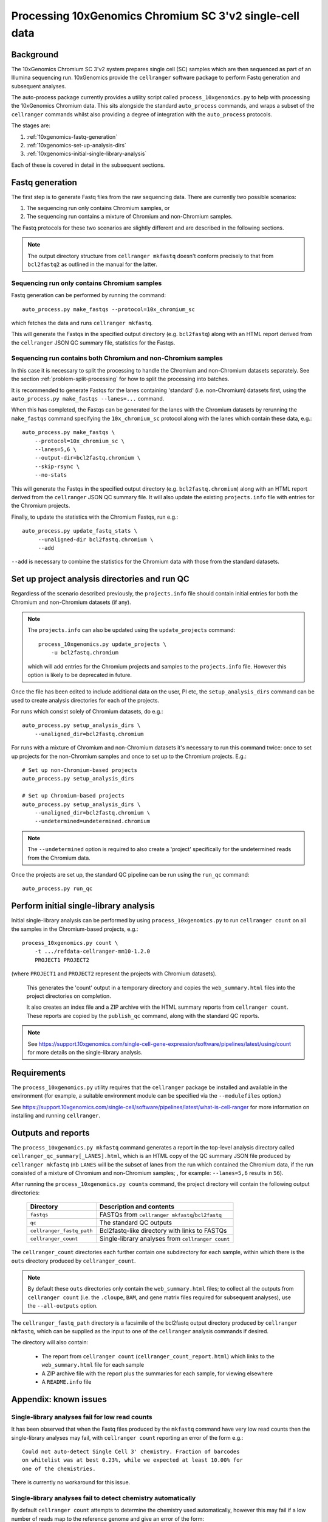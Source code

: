 Processing 10xGenomics Chromium SC 3'v2 single-cell data
========================================================

Background
----------

The 10xGenomics Chromium SC 3'v2 system prepares single cell (SC) samples
which are then sequenced as part of an Illumina sequencing run. 10xGenomics
provide the ``cellranger`` software package to perform Fastq generation
and subsequent analyses.

The auto-process package currently provides a utility script called
``process_10xgenomics.py`` to help with processing the 10xGenomics Chromium
data. This sits alongside the standard ``auto_process`` commands, and
wraps a subset of the ``cellranger`` commands whilst also providing a
degree of integration with the ``auto_process`` protocols.

The stages are:

1. :ref:`10xgenomics-fastq-generation`
2. :ref:`10xgenomics-set-up-analysis-dirs`
3. :ref:`10xgenomics-initial-single-library-analysis`

Each of these is covered in detail in the subsequent sections.

.. _10xgenomics-fastq-generation:

Fastq generation
----------------

The first step is to generate Fastq files from the raw sequencing data.
There are currently two possible scenarios:

1. The sequencing run only contains Chromium samples, or
2. The sequencing run contains a mixture of Chromium and non-Chromium
   samples.

The Fastq protocols for these two scenarios are slightly different and
are described in the following sections.

.. note::

   The output directory structure from ``cellranger mkfastq`` doesn't
   conform precisely to that from ``bcl2fastq2`` as outlined in the
   manual for the latter.

Sequencing run only contains Chromium samples
~~~~~~~~~~~~~~~~~~~~~~~~~~~~~~~~~~~~~~~~~~~~~

Fastq generation can be performed by running the command::

    auto_process.py make_fastqs --protocol=10x_chromium_sc

which fetches the data and runs ``cellranger mkfastq``.

.. info::

   This replaces the ``process_10xgenomics.py mkfastq`` command,
   which is now deprecated and likely to be removed in future.

This will generate the Fastqs in the specified output directory (e.g.
``bcl2fastq``) along with an HTML report derived from the ``cellranger``
JSON QC summary file, statistics for the Fastqs.

Sequencing run contains both Chromium and non-Chromium samples
~~~~~~~~~~~~~~~~~~~~~~~~~~~~~~~~~~~~~~~~~~~~~~~~~~~~~~~~~~~~~~

In this case it is necessary to split the processing to handle the
Chromium and non-Chromium datasets separately. See the section
:ref:`problem-split-processing` for how to split the processing into
batches.

It is recommended to generate Fastqs for the lanes containing
'standard' (i.e. non-Chromium) datasets first, using the
``auto_process.py make_fastqs --lanes=...`` command.

When this has completed, the Fastqs can be generated for the lanes
with the Chromium datasets by rerunning the ``make_fastqs`` command
specifying the ``10x_chromium_sc`` protocol along with the lanes
which contain these data, e.g.::

    auto_process.py make_fastqs \
        --protocol=10x_chromium_sc \
        --lanes=5,6 \
	--output-dir=bcl2fastq.chromium \
        --skip-rsync \
        --no-stats

This will generate the Fastqs in the specified output directory (e.g.
``bcl2fastq.chromium``) along with an HTML report derived from the
``cellranger`` JSON QC summary file. It will also update the existing
``projects.info`` file with entries for the Chromium projects.

Finally, to update the statistics with the Chromium Fastqs, run e.g.::

    auto_process.py update_fastq_stats \
         --unaligned-dir bcl2fastq.chromium \
         --add

``--add`` is necessary to combine the statistics for the Chromium data
with those from the standard datasets.

.. _10xgenomics-set-up-analysis-dirs:

Set up project analysis directories and run QC
----------------------------------------------

Regardless of the scenario described previously, the ``projects.info``
file should contain initial entries for both the Chromium and
non-Chromium datasets (if any).

.. note::

   The ``projects.info`` can also be updated using the
   ``update_projects`` command::

       process_10xgenomics.py update_projects \
           -u bcl2fastq.chromium

   which will add entries for the Chromium projects and samples
   to the ``projects.info`` file. However this option is likely
   to be deprecated in future.

Once the file has been edited to include additional data on the user,
PI etc, the ``setup_analysis_dirs`` command can be used to create
analysis directories for each of the projects.

For runs which consist solely of Chromium datasets, do e.g.::

    auto_process.py setup_analysis_dirs \
        --unaligned_dir=bcl2fastq.chromium

For runs with a mixture of Chromium and non-Chromium datasets it's
necessary to run this command twice: once to set up projects for the
non-Chromium samples and once to set up to the Chromium projects.
E.g.::

    # Set up non-Chromium-based projects
    auto_process.py setup_analysis_dirs

    # Set up Chromium-based projects
    auto_process.py setup_analysis_dirs \
        --unaligned_dir=bcl2fastq.chromium \
        --undetermined=undetermined.chromium

.. note::

   The ``--undetermined`` option is required to also create a 'project'
   specifically for the undetermined reads from the Chromium data.

Once the projects are set up, the standard QC pipeline can be run
using the ``run_qc`` command::

       auto_process.py run_qc

.. _10xgenomics-initial-single-library-analysis:

Perform initial single-library analysis
---------------------------------------

Initial single-library analysis can be performed by using
``process_10xgenomics.py`` to run ``cellranger count`` on all the
samples in the Chromium-based projects, e.g.::

       process_10xgenomics.py count \
           -t .../refdata-cellranger-mm10-1.2.0
	   PROJECT1 PROJECT2

(where ``PROJECT1`` and ``PROJECT2`` represent the projects with Chromium
datasets).

   This generates the 'count' output in a temporary directory and copies
   the ``web_summary.html`` files into the project directories on
   completion.

   It also creates an index file and a ZIP archive with the HTML summary
   reports from ``cellranger count``. These reports are copied by the
   ``publish_qc`` command, along with the standard QC reports.

.. note::

   See https://support.10xgenomics.com/single-cell-gene-expression/software/pipelines/latest/using/count
   for more details on the single-library analysis.

.. _10xgenomics-requirements:

Requirements
------------

The ``process_10xgenomics.py`` utility requires that the ``cellranger``
package be installed and available in the environment (for example, a
suitable environment module can be specified via the ``--modulefiles``
option.)

See https://support.10xgenomics.com/single-cell/software/pipelines/latest/what-is-cell-ranger
for more information on installing and running ``cellranger``.

.. _10xgenomics-outputs:

Outputs and reports
-------------------

The ``process_10xgenomics.py mkfastq`` command generates a report in the
top-level analysis directory called ``cellranger_qc_summary[_LANES].html``,
which is an HTML copy of the QC summary JSON file produced by
``cellranger mkfastq`` (nb ``LANES`` will be the subset of lanes from the
run which contained the Chromium data, if the run consisted of a mixture of
Chromium and non-Chromium samples; , for example: ``--lanes=5,6`` results
in ``56``).

After running the ``process_10xgenomics.py counts`` command, the project
directory will contain the following output directories:

 ========================== =================================================
 **Directory**              **Description and contents**
 -------------------------- -------------------------------------------------
 ``fastqs``                 FASTQs from ``cellranger mkfastq``/``bcl2fastq``
 ``qc``                     The standard QC outputs
 ``cellranger_fastq_path``  Bcl2fastq-like directory with links to FASTQs
 ``cellranger_count``       Single-library analyses from ``cellranger count``
 ========================== =================================================

The ``cellranger_count`` directories each further contain one
subdirectory for each sample, within which there is the ``outs``
directory produced by ``cellranger_count``.

.. note::

   By default these ``outs`` directories only contain the
   ``web_summary.html`` files; to collect all the outputs from
   ``cellranger count`` (i.e. the ``.cloupe``, ``BAM``, and gene
   matrix files required for subsequent analyses), use the
   ``--all-outputs`` option.

The ``cellranger_fastq_path`` directory is a facsimile of the bcl2fastq
output directory produced by ``cellranger mkfastq``, which can be supplied
as the input to one of the ``cellranger`` analysis commands if desired.

The directory will also contain:

 * The report from ``cellranger count`` (``cellranger_count_report.html``)
   which links to the ``web_summary.html`` file for each sample
 * A ZIP archive file with the report plus the summaries for each sample,
   for viewing elsewhere
 * A ``README.info`` file

Appendix: known issues
----------------------

Single-library analyses fail for low read counts
~~~~~~~~~~~~~~~~~~~~~~~~~~~~~~~~~~~~~~~~~~~~~~~~

It has been observed that when the Fastq files produced by the ``mkfastq``
command have very low read counts then the single-library analyses may
fail, with ``cellranger count`` reporting an error of the form e.g.::

    Could not auto-detect Single Cell 3' chemistry. Fraction of barcodes
    on whitelist was at best 0.23%, while we expected at least 10.00% for
    one of the chemistries.

There is currently no workaround for this issue.

Single-library analyses fail to detect chemistry automatically
~~~~~~~~~~~~~~~~~~~~~~~~~~~~~~~~~~~~~~~~~~~~~~~~~~~~~~~~~~~~~~

By default ``cellranger count`` attempts to determine the chemistry used
automatically, however this may fail if a low number of reads map to the
reference genome and give an error of the form::

    The chemistry was unable to be automatically determined. This can
    happen if not enough reads originate from the given reference. Please
    verify your choice of reference or explicitly specify the chemistry
    via the --chemistry argument.

If the reference data being used is correct then use the ``--chemistry``
option to specify the appropriate assay configuration - see
https://support.10xgenomics.com/single-cell-gene-expression/software/pipelines/latest/using/count

Appendix: options for 'process_10xgenomics.py'
----------------------------------------------

.. _10xgenomics-mkfastq-options:

'mkfastq' options
~~~~~~~~~~~~~~~~~

The ``mkfastq`` command supports the following options::

    -s : specify the sample sheet to use
    -r : specify the location of the primary data for the run
    -l : optionally, specify the lane numbers
    -o : specify the output directory

See also :ref:`10xgenomics-additional-options`.

.. _10xgenomics-count-options:

'count' options
~~~~~~~~~~~~~~~

 The ``count`` command supports the following options::

    -u : specify the name of the output directory from 'mkfastq'
    -t : specify the path to the directory with the appropriate
         10xGenomics transcriptome data
    -c : specify the assay configuration (aka chemistry)

See also :ref:`10xgenomics-additional-options`.

.. _10xgenomics-additional-options:

Additional options for 'process_10xgenomics.py'
~~~~~~~~~~~~~~~~~~~~~~~~~~~~~~~~~~~~~~~~~~~~~~~

The ``process_10xgenomics.py`` has a number of additional options for
controlling how the ``cellranger`` pipeline is run::

    --jobmode JOB_MODE : job mode to run cellranger in
    --jobinterval JOB_INTERVAL : how often jobs are submitted (in ms)
    --maxjobs MAX_JOBS : maxiumum number of concurrent jobs to run

The default ``JOB_MODE`` is ``local``, which runs the ``cellranger``
pipelines on the local system. In this case the following additional
options can be used to control the resources used by the pipeline::

    --localcores LOCAL_CORES : maximum number of cores the pipeline
                               can request
    --localmem LOCAL_MEM     : maximum memory the pipeline can
                               request (in Gbs)

If ``cellranger`` is configured to use additional job submission
systems (e.g. Grid Engine) then ``JOB_MODE`` can specify one of these
(e.g. ``sge``). In this case the following additional options can
be used::

    --mempercore MEM_PER_CORE : memory assumed per core (in Gbs)

Note that all the above options  map onto the equivalent ``cellranger``
options; there are also the following general non-``cellranger`` options::

   --modulefiles MODULEFILES : comma-separated list of environment
                               modules to load before executing commands


